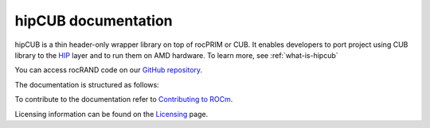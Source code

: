 .. meta::
   :description: hipCUB is a thin header-only wrapper library on top of rocPRIM or CUB that enables developers to port project
    using CUB library to the HIP layer.
   :keywords: hipCUB, ROCm, library, API

.. _index:

===========================
hipCUB documentation
===========================

hipCUB is a thin header-only wrapper library on top of rocPRIM or CUB. It enables developers to port project
using CUB library to the `HIP <https://github.com/ROCm-Developer-Tools/HIP>`_ layer and to run them
on AMD hardware. To learn more, see :ref:`what-is-hipcub`

You can access rocRAND code on our `GitHub repository <https://github.com/ROCm/hipCUB>`_.

The documentation is structured as follows:

.. grid:: 2

  .. grid-item-card:: API Reference

    * :ref:`data-type-support`
    * :doc:`API library <../doxygen/html/index>`
   
To contribute to the documentation refer to
`Contributing to ROCm  <https://rocm.docs.amd.com/en/latest/contribute/contributing.html>`_.

Licensing information can be found on the
`Licensing <https://rocm.docs.amd.com/en/latest/about/license.html>`_ page.
